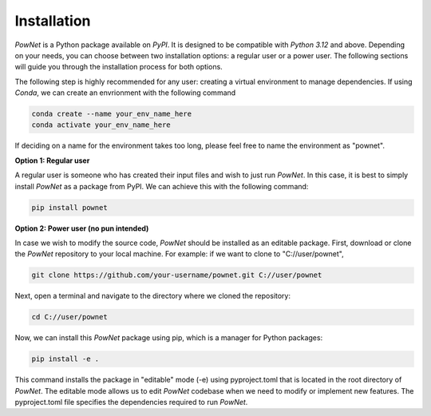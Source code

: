 
.. autosummary::
    :toctree: _source/

#######################
Installation
#######################

`PowNet` is a Python package available on `PyPI`. It is designed to be compatible with `Python 3.12` and above. Depending on your needs, you can choose between two installation options: a regular user or a power user. The following sections will guide you through the installation process for both options.

The following step is highly recommended for any user: creating a virtual environment to manage dependencies. If using `Conda`, we can create an envrionment with the following command

.. code-block:: bash

    conda create --name your_env_name_here
    conda activate your_env_name_here

If deciding on a name for the environment takes too long, please feel free to name the environment as "pownet".

**Option 1: Regular user**

A regular user is someone who has created their input files and wish to just run `PowNet`. In this case, it is best to simply install `PowNet` as a package from PyPI. We can achieve this with the following command:

.. code-block:: bash

    pip install pownet


**Option 2: Power user (no pun intended)**

In case we wish to modify the source code, `PowNet` should be installed as an editable package. First, download or clone the `PowNet` repository to your local machine. For example: if we want to clone to "C://user/pownet",

.. code-block:: bash

    git clone https://github.com/your-username/pownet.git C://user/pownet


Next, open a terminal and navigate to the directory where we cloned the repository:

.. code-block:: bash

    cd C://user/pownet

Now, we can install this `PowNet` package using pip, which is a manager for Python packages:

.. code-block:: bash

    pip install -e .

This command installs the package in "editable" mode (-e) using pyproject.toml that is located in the root directory of `PowNet`. The editable mode allows us to edit `PowNet` codebase when we need to modify or implement new features. The pyproject.toml file specifies the dependencies required to run `PowNet`.
